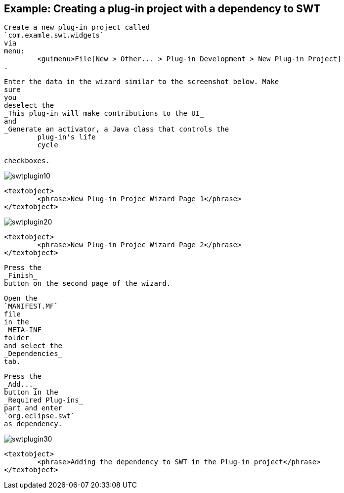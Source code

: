 == Example: Creating a plug-in project with a dependency to SWT
	
		Create a new plug-in project called
		`com.examle.swt.widgets`
		via
		menu:
			<guimenu>File[New > Other... > Plug-in Development > New Plug-in Project]
		.
	

	
		Enter the data in the wizard similar to the screenshot below. Make
		sure
		you
		deselect the
		_This plug-in will make contributions to the UI_
		and
		_Generate an activator, a Java class that controls the
			plug-in's life
			cycle
		_
		checkboxes.
	
	
image::swtplugin10.png[]
			
			<textobject>
				<phrase>New Plug-in Projec Wizard Page 1</phrase>
			</textobject>
		
	

	
image::swtplugin20.png[]
			
			<textobject>
				<phrase>New Plug-in Projec Wizard Page 2</phrase>
			</textobject>
		
	

	
		Press the
		_Finish_
		button on the second page of the wizard.
	

	
		Open the
		`MANIFEST.MF`
		file
		in the
		_META-INF_
		folder
		and select the
		_Dependencies_
		tab.
	

	
		Press the
		_Add..._
		button in the
		_Required Plug-ins_
		part and enter
		`org.eclipse.swt`
		as dependency.

	
	
image::swtplugin30.png[]
			
			<textobject>
				<phrase>Adding the dependency to SWT in the Plug-in project</phrase>
			</textobject>
		
	

	
